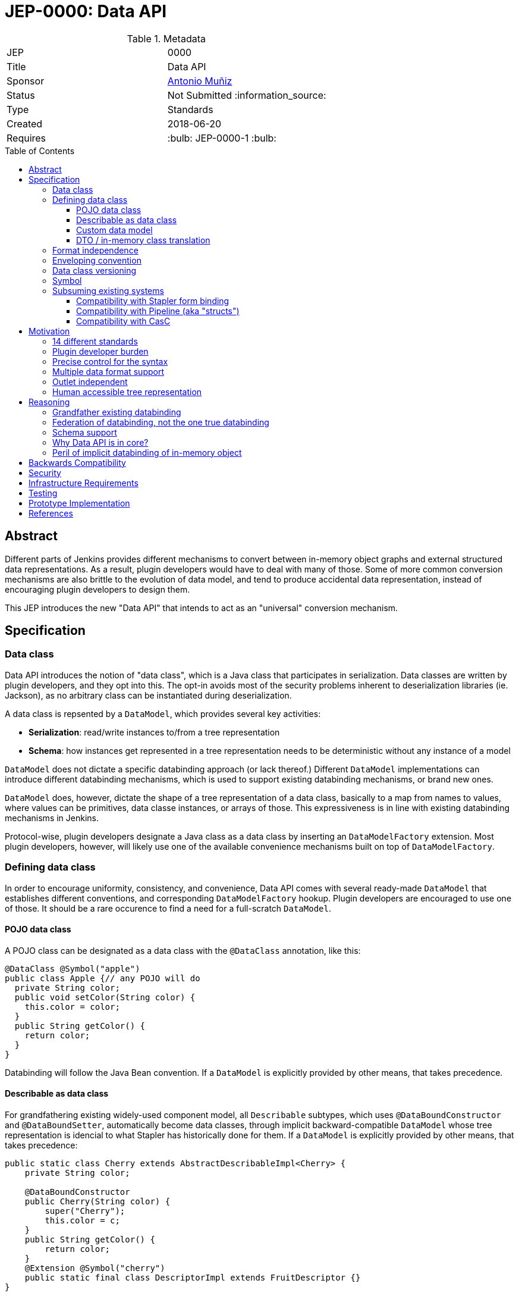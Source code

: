 = JEP-0000: Data API
:toc: preamble
:toclevels: 3
ifdef::env-github[]
:tip-caption: :bulb:
:note-caption: :information_source:
:important-caption: :heavy_exclamation_mark:
:caution-caption: :fire:
:warning-caption: :warning:
endif::[]

.Metadata
[cols="2"]
|===
| JEP
| 0000

| Title
| Data API

| Sponsor
| https://github.com/amuniz[Antonio Muñiz]

// Use the script `set-jep-status <jep-number> <status>` to update the status.
| Status
| Not Submitted :information_source:

| Type
| Standards

| Created
| 2018-06-20
//
//
// Uncomment if there is an associated placeholder JIRA issue.
//| JIRA
//| :bulb: https://issues.jenkins-ci.org/browse/JENKINS-nnnnn[JENKINS-nnnnn] :bulb:
//
//
// Uncomment if there will be a BDFL delegate for this JEP.
//| BDFL-Delegate
//| :bulb: Link to github user page :bulb:
//
//
// Uncomment if discussion will occur in forum other than jenkinsci-dev@ mailing list.
//| Discussions-To
//| :bulb: Link to where discussion and final status announcement will occur :bulb:
//
//
// Uncomment if this JEP depends on one or more other JEPs.
| Requires
| :bulb: JEP-0000-1 :bulb:
//
//
// Uncomment and fill if this JEP is rendered obsolete by a later JEP
//| Superseded-By
//| :bulb: JEP-NUMBER :bulb:
//
//
// Uncomment when this JEP status is set to Accepted, Rejected or Withdrawn.
//| Resolution
//| :bulb: Link to relevant post in the jenkinsci-dev@ mailing list archives :bulb:

|===


== Abstract

Different parts of Jenkins provides different mechanisms to convert between in-memory object graphs and external structured data representations. As a result, plugin developers would have to deal with many of those. Some of more common conversion mechanisms are also brittle to the evolution of data model, and tend to produce accidental data representation, instead of encouraging plugin developers to design them.

This JEP introduces the new "Data API" that intends to act as an "universal" conversion mechanism.



== Specification
=== Data class
Data API introduces the notion of "data class", which is a Java class that participates in serialization. Data classes are written by plugin developers, and they opt into this. The opt-in avoids most of the security problems inherent to deserialization libraries (ie. Jackson), as no arbitrary class can be instantiated during deserialization.

A data class is repsented by a `DataModel`, which provides several key activities:

* *Serialization*: read/write instances to/from a tree representation
* *Schema*: how instances get represented in a tree representation needs to be deterministic without any instance of a model

`DataModel` does not dictate a specific databinding approach (or lack thereof.) Different `DataModel` implementations can introduce different databinding mechanisms, which is used to support existing databinding mechanisms, or brand new ones.

`DataModel` does, however, dictate the shape of a tree representation of a data class, basically to a map from names to values, where values can be primitives, data classe instances, or arrays of those. This expressiveness is in line with existing databinding mechanisms in Jenkins.

Protocol-wise, plugin developers designate a Java class as a data class by inserting an `DataModelFactory` extension. Most plugin developers, however, will likely use one of the available convenience mechanisms built on top of `DataModelFactory`.

=== Defining data class
In order to encourage uniformity, consistency, and convenience, Data API comes with several ready-made `DataModel` that establishes different conventions, and corresponding `DataModelFactory` hookup. Plugin developers are encouraged to use one of those. It should be a rare occurence to find a need for a full-scratch `DataModel`.

==== POJO data class
A POJO class can be designated as a data class with the `@DataClass` annotation, like this:

```
@DataClass @Symbol("apple")
public class Apple {// any POJO will do
  private String color;
  public void setColor(String color) {
    this.color = color;
  }
  public String getColor() {
    return color;
  }
}
```

Databinding will follow the Java Bean convention. If a `DataModel` is explicitly provided by other means, that takes precedence.

==== Describable as data class
For grandfathering existing widely-used component model, all `Describable` subtypes, which uses `@DataBoundConstructor` and `@DataBoundSetter`, automatically become data classes, through implicit backward-compatible `DataModel` whose tree representation is idencial to what Stapler has historically done for them. If a `DataModel` is explicitly provided by other means, that takes precedence:

```
public static class Cherry extends AbstractDescribableImpl<Cherry> {
    private String color;

    @DataBoundConstructor
    public Cherry(String color) {
        super("Cherry");
        this.color = c;
    }
    public String getColor() {
        return color;
    }
    @Extension @Symbol("cherry")
    public static final class DescriptorImpl extends FruitDescriptor {}
}
```

==== Custom data model
`CustomDataModel` is provided to allow the author of a data class to hand-author serialization code and associated schema, where such flexibility is necessary. For example, when dealing with complicated data evolution scenario.

The following example illustrates how to do this:

```
public class Banana {
    public boolean yellow;
    public Banana() {
    }
}

@Extension @Symbol("banana")
public static class BananaModel extends CustomDataModel<Banana> {
    public BananaModel() {
        super(Banana.class,
            // define schema by defining parameters
            parameter("ripe",boolean.class));
    }

    @Override
    public Mapping write(Banana object, DataContext context) {
        Mapping m = new Mapping();
        m.put("ripe",object.yellow);
        return m;
    }

    @Override
    public Banana read(Mapping input, DataContext context) throws IOException {
        Banaba b = new Banana();
        b.yellow = m.get("ripe").asBoolean();
        return b;
    }
}
```

A common technique is for a custom data model to partially delegate to other data model implementation, such as `PojoDataModel`, and do some pre/post processing on the tree representation.

The above sample also shows a convenience mechanism of defining a `DataModel` by delcaring itself as an extension. This mechanism can be used to override implicit `DataModel` used for `@DataClass` and `Describable` explained above.

==== DTO / in-memory class translation
In order to promote the idea of "designing the tree representation as the first class citizen," Data API provides another convention of defining data class, by using another POJO class as a data-transfer object (DTO) that faithfully represents the tree representation, and plugin developers manually providing translation between a data class and a DTO class.

Marker interfaces are used to guide plugin developers through the passage by turning convention errors into compilation errors. The split also allows in-memory class to evolve whilst keeping backward compatibility in the DTO layer and DTO can transform, map or simplify the in-memory model to adapt it for consumers.

Given this initial in-memory class,
```
public class MyModel {

    private String foo;

    public MyModel(String foo) {
        this.foo = foo;
    }

    public String getFoo() {
        return foo;
    }

    // all sorts of behaviours. not necessarily following POJO convention
}
```

To define the DTO class for that specific model:

```
public class MyModel implements APIExportable<MyModelResource> {

    private String foo;

    public MyModel(String foo) {
        this.foo = foo;
    }

    public String getFoo() {
        return foo;
    }

    @Override
    public MyModelResource toResource() {
        return new MyModelResource(this);
    }

    @Symbol("mymodel")
    public static final class MyModelResource extends APIResource {

        private String bar;

        MyModelResource(MyModel model) {
            bar = model.getFoo();
        }

        public MyModelResource() {}

        public String getBar() {
            return bar;
        }

        @Override
        public MyModel toModel() {
            return new MyModel(bar);
        }
    }
}
```

A hypothetical handler of this data would do something like:

```
MyModel model = new MyModel("Yo");
Serializer s = new JsonSerializer();
System.out.println(s.serialize(model);
```

So a serialized form for a list of `MyModelResource` would look like:

```
{
  version: 1,
  data: [{
    type: "mymodel",
    bar: "Yoo"
  }]
}
```

NOTE: now that I write it this way, not sure if terms like "Resource" or "API" are appropriate.




=== Format independence
In order to keep most of Data API independent from partiular data format such as JSON and YAML, a canonical representation of a tree structure is provided as `TreeNode` and 3 of its subypes:

* *Scalar*: primitive value like string, number, and boolean
* *Sequence*: a list of `TreeNode`
* *Mapping*: dictionary from names to `TreeNode`

`Serializer` is responsible for converting these from/to a textual representation of a specific format, such as JSON, YAML, and XML. It is possible, though not particularly encouraged, for plugin developers to define additional serializers.

=== Enveloping convention
(inheriting this from the original, though I haven't fully internalized why this is valuable enough to warrant addition)

Data API defines a convention to approach versioning so that different data classes and different callers of Data API provided consistent feel to users.

The first convention is enveloping, which adds the version number of Data API itself and will be used to accomodate potentially imcompatible changes
in the part of the message generated by the API.
```
{
  version: 1,
  data:{
    ... data object ...
  }
}
```
This format can be read as follows:
```
MyDataClass instance = new JsonSerializer().read(MyDataClass.class, new FileInputStream("my.json"));
```

Callers of Data API can choose to define its own enveloping scheme and provide the version number to the system:
```
{
  ... data object ...
}
```
```
instance = new JsonSerializer().read(1, MyDataClass.class, new FileInputStream("my.json"));
```

=== Data class versioning
Envelope version is a version of Data API, not a version of data classes. Data API defines a separate convention for versioning of data classes.

The goal of the convention is as follows:

* Allow Jenkins to reliably consume data produced by neighboring systems that produce data in an older format, even when incompatible changes occure.
* Allow neighboring systems that consume data from Jenkins to fail in a reliable way, when an incompatible change occurs.

Specifically, when a change occurs in the serialized format of a data class, we call it _compatible_ if the updated reader can still read everything produced by the older writer and achieve the same semantics AND the updated writer can produce data that can be still consumed by the older reader, possibly ignoring parameters.

The easiest example of this is adding a new optional parameter. The rew reader can consume everything written before, and the new writer produces data that can be still consumed by the older reader, though newly added properties will not be ignored. Removing an optional parameter is another example of a compatilbe change.

An example of incompatible change is to rename a mandatory parameter from "foo" to "bar." Even with a modified reader code to recognize the "foo" attribute, the older reader will not see required "foo" and fails.

An incompatible change should be discouraged, but if it needs to be made, Data API advocates for the model class to introduce the integer "version" parameter (that starts from 2, since 1 was the first implicit version) in its serialized form to designate the fact, and maintain the reader code capable of reading data marked with earlier versions.

The use of the "version" parameter for any other purpose is strongly discouraged.

=== Symbol
In order to encourage a tree representation accessible to humans, every data class has a short symbol name, similar to https://github.com/jenkinsci/structs-plugin/blob/master/annotation/src/main/java/org/jenkinsci/Symbol.java[the `@Symbol` annotation], controlled by `DataModel`.

This symbol name is used to represent the polymorphism, a common idiom of data model design in Jenkins, where one data class defines a property of an extension point, which at runtime holds a reference to a concrete implementation of that extension point. See the example below,

```
@DataClass @Symbol("parent")
public class Parent {
  private Child child;
  public void setChild(Child child) {
    this.child = child;
  }
  public Child getChild() {
    return child;
  }
}
@DataClass
public abstract class Child {}
@DataClass @Symbol("boy")
public class Boy extends Child {}
@DataClass @Symbol("girl")
public class Girl extends Child {}
```

Most `DataModel` implementations determine the name by looking up the `@Symbol` annotation on relevant classes. Just like the `@Symbol` annotation, a symbol name is not globally unique, and instead is unique only within the context of specific base extension type.

Data API reserves the `type` attribute to record the symbol information. For example, serializing a `Parent` in an envelope might produce something like the following:
```
{
  version: 1,
  data:{
    type: parent,
    child: {
      type: boy
    }
  }
}
```

=== Subsuming existing systems
This section discusses parts of Data API primarily meant for backward compatibility with existing databinding mechanisms that Data API aims to replace.

==== Compatibility with Stapler form binding
<< TBD >>

==== Compatibility with Pipeline (aka "structs")
<< TBD >>

==== Compatibility with CasC
<< TBD >>





== Motivation
=== 14 different standards
Jenkins ecosystem has many mechanisms to convert in-memory object graphs to external structured data representations:

* Stapler form binding that takes JSON and does data-binding via `@DataBound` annotations, used for config form submissions
* `structs` plugin that somewhat duplicates the above, used by Pipeline
* `configuration-as-code` plugin that somewhat duplicates the above, used by CasC
* Direct use of Jackson, for example can be seen in Blue Ocean
* XML serialization via XStream, used for persisting data and config to $JENKINS_HOME
* Stapler object graph traversal, driven by `@Export` annotations, used for the '/api' "REST" API

Those implementations are all pretty comparable, being driven by metadata from Java model. They all deal with similar concerns, such as converting arbitrary graph into a tree, backward compatibility, data evolution, and so on.

We want the conversation mechanism that works more universally. Practically speaking, it might not fully replace everything in the above list, but we want it to replace several of those, and prevent more from being developed in the future.

image::components.png[align=center]

=== Plugin developer burden
Plugin developers regularly need to support those multiple databinding mechanisms, and this results in higher cognitive overhead, rooms for mistakes, and inconsistencies in different mechanisms. We want to reduce this.

=== Precise control for the syntax
Most of the conversion mechanisms used today rely on implicit databinding driven from the structure of Java class and annotations.

This is fine for simple things and early on, but over time, as the code and the data format evolves, the implicitness of the databinding gets in the way of precisely controlling the conversion behaviour.

=== Multiple data format support
From the "14 different standards" goal, it follows that we need to support multiple different data format, at least JSON, YAML, and XML.

Data API deals with the common subset of these data formats. Namely, maps, sequences, and scalars with limited datatypes. The goal is to allow components to serialize themselves into a composition of those, to be read back in. The resulting tree model needs to be approachable to humans, but it need not use every language feature available. For example, we don't use XML attributes.

=== Outlet independent
Also follows from the "14 different standards" goal is that Data API is meant to be used by different I/O systems and thus indifferent to how the tree representation is used.

For example, one use of Data API might build a set of CLIs, another might define a series of REST endpoints. The way to expose data is not a responsibility of the data itself nor Data API. Other JEPs are coming to define those subsystems.

=== Human accessible tree representation
<< TBD: don't be a dump format like XStream, be a human readable format like CasC >>



== Reasoning

=== Grandfather existing databinding
One of the lessons from CasC is that if we introduce a wholy new databinding mechanism, it will face a chicken and egg problem. No one wants to consume new API because no data classes support them, and no plugin developers care to update their classes to support new API because nobody consumes them.

If, OTOH, new API can pick up some of the existing databinding mechanism and leverage those, then new API instantly have tons of classes available for databinding, and new API can also replace that mechanism entirely.

For this purpose, an ideal existing mechanism to replace is one that's already widely in use, one that is bi-directional, one that uses a simple tree representation, and one that has limited simplistic databinding behaviour. From these criteria, we have chosen Stapler form binding, which is currently used to render config form in web UI, CasC, and Pipeline via the structs plugin.


=== Federation of databinding, not the one true databinding
Why don't we just use Jackson, JAXB, XStream, whatever and be done with it?

In order to grandfather existing databinding, Data API cannot pick one winning databinding solution and be done with it. We need to allow different data classes to do databinding differently instead, and compose the reult into one tree representation and back.

Another reasoning to avoid embracing one true databinding is the need to deal with a complicated data evolution scenario also calls for the ability to escape the databinding mechanism altogether, and instead to hand-author a serialization code.

This led to the `DataModel` design where every data class brings in its own data model and serialization behaviour, and Data API providing a number of convenient implementations and conventions.

It is conceivable, while not yet proven, to write a `DataModel` that uses existing databinding libraries like Jackson.

=== Schema support
<< TBD. Pipeline and CasC needs this >>

=== Why Data API is in core?
<< TBD. Or maybe not >>

NOTE: I'm thinking the contract part will go to Stapler, extensions and discovery will go to core, and possibly some utilities in a library plugin?

Ideally most of the new code should go into a new plugin (data-api-plugin), however some new interfaces will need to be created
in core in order to adapt core model objects in a way that extensions of that model can benefit of the new data-api features.

For example, `JobProperty` would need to extend `APIExportable` so any subclass of it can be properly serialized by
the data-api harness (as long as the subclass implements `APIExportable#getDataAPI()`).



=== Peril of implicit databinding of in-memory object
**The use of a DTO layer instead of relying on model objects directly**. The alternative is "status quo", keep exposing the model through Stapler
and `doXX` methods (or `getDynamic` to be able to have path parameters).
There could be an objection on the proposed resources layer: there is more code to write to expose data and sometimes resource classes will
just mirror the model.
It is true, but in exchange there is a huge gain on flexibility and maintainability (the model can be modified freely whilst keeping the external data
API compatible).

**Modernizing the tooling to write Data APIs**: this API layer will enable others to modernize by leveraging the new Resources.


== Backwards Compatibility
<< TBD >>

* Data API replaces Stapler form binding
* Data API aims to replace structs plugin but that's opt-in

== Security
<< TBD >>

* Opt-in behaviour of Data API helps with the security

== Infrastructure Requirements

There are no new infrastructure requirements related to this proposal.

== Testing
<< TBD >>

* replacing Stapler form binding touches a lot of things. For a while we should keep the legacy databinding code and expose this slowly.

== Prototype Implementation

The current version of prototype:

* https://github.com/jenkinsci/jenkins/tree/data-api/core/src/main/java/jenkins/data[PoC in core] and https://github.com/jenkinsci/jenkins/blob/data-api/test/src/test/java/hudson/cli/SampleDataCLITest.java[samples in test]

This PoC is an iteration of the previous round of prototype, which has been written using the `credentials-plugin` as guinea pig. Note that the `api` package in `credentials` represents Data API, which would move to the new `data-api-plugin` and some basic interfaces should go to core.

* https://github.com/amuniz/credentials-plugin/pull/2/files[Credentials PoC]

There is also an integration PoC with JCasC. This integration shows how JCasC can use this new Resources layer as the schema of
configuration files.

* https://github.com/amuniz/configuration-as-code-plugin/pull/1

So, having all the PoC code in place **both credentials CLI and JCasC will be using the same payload data format**:

```
$> java -jar jenkins-cli.jar list-credentials system::system::jenkins --yaml

version: "1"
data:
- type: "domainCredentials"
  domain:
    type: "domain"
    name: "test.com"
    description: "test.com domain"
    specifications:
    - type: "hostnameSpec"
      includes: "*.test.com"
      excludes: ""
  credentials:
  - type: "usernamePassword"
    scope: "SYSTEM"
    id: "sudo_password"
    description: ""
    username: "root"
    password: "s3cr3t"
- type: "domainCredentials"
  credentials:
  - type: "certificate"
    scope: "SYSTEM"
    id: "ssh_private_key"
    description: ""
    password: "s2cr3t"
    file: "/docker/secret/id_rsa"

  - type: "sshPrivateKey"
    scope: "SYSTEM"
    id: "ssh_with_passprase"
    description: "SSH passphrase with private key file"
    username: "ssh_root"
    privateKeyFileOnMaster: "/docker/secret/id_rsa_2"
    passphrase: "s3cr3t"

  - type: "sshPrivateKey"
    scope: "SYSTEM"
    id: "ssh_with_passprase_provided"
    description: "SSH passphrase with private key file. Private key provided"
    username: "ssh_root"
    privateKey: "<redacted>"
    passphrase: "s3cr3t"
```

And a JCasC configuration file would look like:

```
credentials:
  system:
    domainCredentials:
      - type: "domainCredentials"
        domain :
          type: "domain"
          name: "test.com"
          description: "test.com domain"
          specifications:
            - type: "hostnameSpec"
              includes: "*.test.com"
        credentials:
          - type:     "usernamePassword"
            scope:    SYSTEM
            id:       sudo_password
            username: root
            password: ${SUDO_PASSWORD}

      - type: "domainCredentials"
        credentials:
          - type: "certificate"
            scope:    SYSTEM
            id:       ssh_private_key
            password: ${SSH_KEY_PASSWORD}
            file: /docker/secret/id_rsa

          - type: "sshPrivateKey"
            scope: SYSTEM
            id: ssh_with_passprase
            username: ssh_root
            passphrase: ${SSH_KEY_PASSWORD}
            description: "SSH passphrase with private key file"
            privateKeyFileOnMaster: /docker/secret/id_rsa_2

          - type: "sshPrivateKey"
            scope: SYSTEM
            id: ssh_with_passprase_provided
            username: ssh_root
            passphrase: ${SSH_KEY_PASSWORD}
            description: "SSH passphrase with private key file. Private key provided"
            privateKey: ${SSH_PRIVATE_KEY}
```

As opposed to the current format (just to compare):

```
$> java -jar jenkins-cli.jar list-credentials system::system::jenkins

=================================================================================================
Domain                      (global)
Description
# of Credentials            3
=================================================================================================
Id                          Name
=========================== =====================================================================
ssh_private_key             Certificate
ssh_with_passprase          ssh_root (SSH passphrase with private key file)
ssh_with_passprase_provided ssh_root (SSH passphrase with private key file. Private key provided)
=================================================================================================

============================
Domain           test.com
Description      test.com domain
# of Credentials 1
============================
Id               Name
================ ===========
sudo_password    root/******
============================
```

The above output is just plain text, and JCasC (below) format is based on the Java structure of the actual model:

```
credentials:
  system:
    domainCredentials:
      - domain :
          name: "test.com"
          description: "test.com domain"
          specifications:
            - hostnameSpecification:
                includes: "*.test.com"
        credentials:
          - usernamePassword:
              scope:    SYSTEM
              id:       sudo_password
              username: root
              password: ${SUDO_PASSWORD}

      # global credentials
      - credentials:
          - certificate:
              scope:    SYSTEM
              id:       ssh_private_key
              password: ${SSH_KEY_PASSWORD}
              keyStoreSource:
                fileOnMaster:
                  keyStoreFile: /docker/secret/id_rsa
          - basicSSHUserPrivateKey:
              scope: SYSTEM
              id: ssh_with_passprase
              username: ssh_root
              passphrase: ${SSH_KEY_PASSWORD}
              description: "SSH passphrase with private key file"
              privateKeySource:
                FileOnMasterPrivateKeySource:
                  privateKeyFile: /docker/secret/id_rsa_2
          - basicSSHUserPrivateKey:
              scope: SYSTEM
              id: ssh_with_passprase_provided
              username: ssh_root
              passphrase: ${SSH_KEY_PASSWORD}
              description: "SSH passphrase with private key file. Private key provided"
              privateKeySource:
                directEntry:
                  privateKey: ${SSH_PRIVATE_KEY}
```

== References

N/A.
